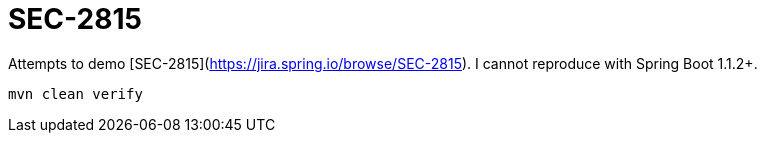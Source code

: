 = SEC-2815

Attempts to demo [SEC-2815](https://jira.spring.io/browse/SEC-2815). I cannot reproduce with Spring Boot 1.1.2+.

   mvn clean verify
